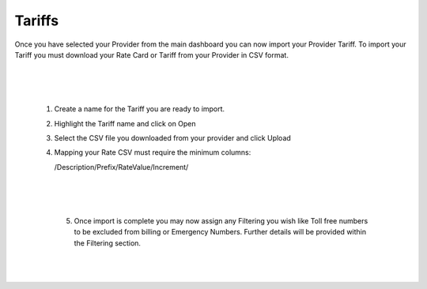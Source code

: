 *********
Tariffs
*********

Once you have selected your Provider from the main dashboard you can now import your Provider Tariff. 
To import your Tariff you must download your Rate Card or Tariff from your Provider in CSV format. 

  |

 .. image:: ../_static/images/admin/billing_management.png
        :scale: 70%
        :align: center
        :alt: ictVoIP Billing Management
        
|


 1) Create a name for the Tariff you are ready to import.

 2) Highlight the Tariff name and click on Open

 3) Select the CSV file you downloaded from your provider and click Upload

 4) Mapping your Rate CSV must require the minimum columns:
    
    /Description/Prefix/RateValue/Increment/
    
  |

 .. image:: ../_static/images/admin/import_mapping.png
        :scale: 70%
        :align: center
        :alt: Import Mapping of Tariff
        
|


  5) Once import is complete you may now assign any Filtering you wish like Toll free numbers to be excluded from billing or Emergency Numbers. Further details will be provided within the Filtering section.
  
  |

 .. image:: ../_static/images/admin/import_complete.png
        :scale: 70%
        :align: center
        :alt: Import Complete
        
|

